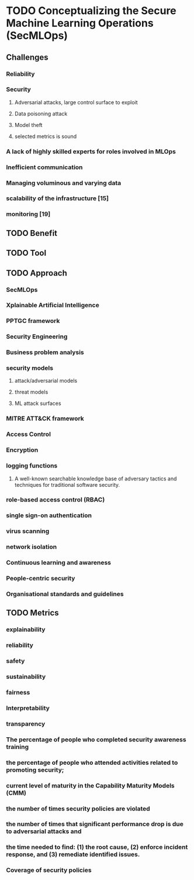 * TODO Conceptualizing the Secure Machine Learning Operations (SecMLOps)
:LOGBOOK:
CLOCK: [2023-09-06 Wed 11:29]--[2023-09-06 Wed 11:58] =>  0:29
:END:

** Challenges
*** Reliability
*** Security
**** Adversarial attacks, large control surface to exploit
**** Data poisoning attack
**** Model theft
**** selected metrics is sound
*** A lack of highly skilled experts for roles involved in MLOps
*** Inefficient communication
*** Managing voluminous and varying data
*** scalability of the infrastructure [15]
*** monitoring [19]

** TODO Benefit

** TODO Tool

** TODO Approach
*** SecMLOps
*** Xplainable Artificial Intelligence
*** PPTGC framework
*** Security Engineering
*** Business problem analysis
*** security models
**** attack/adversarial models
**** threat models
**** ML attack surfaces 
*** MITRE ATT&CK framework
*** Access Control
*** Encryption
*** logging functions
**** A well-known searchable knowledge base of adversary tactics and techniques for traditional software security.
*** role-based access control (RBAC)
*** single sign-on authentication
*** virus scanning
*** network isolation
*** Continuous learning and awareness
*** People-centric security
*** Organisational standards and guidelines

** TODO Metrics

*** explainability

*** reliability

*** safety

*** sustainability

*** fairness

*** Interpretability

*** transparency

*** The percentage of people who completed security awareness training

*** the percentage of people who attended activities related to promoting security;

*** current level of maturity in the Capability Maturity Models (CMM)

*** the number of times security policies are violated

*** the number of times that significant performance drop is due to adversarial attacks and 

*** the time needed to find: (1) the root cause, (2) enforce incident response, and (3) remediate identified issues.

*** Coverage of security policies

